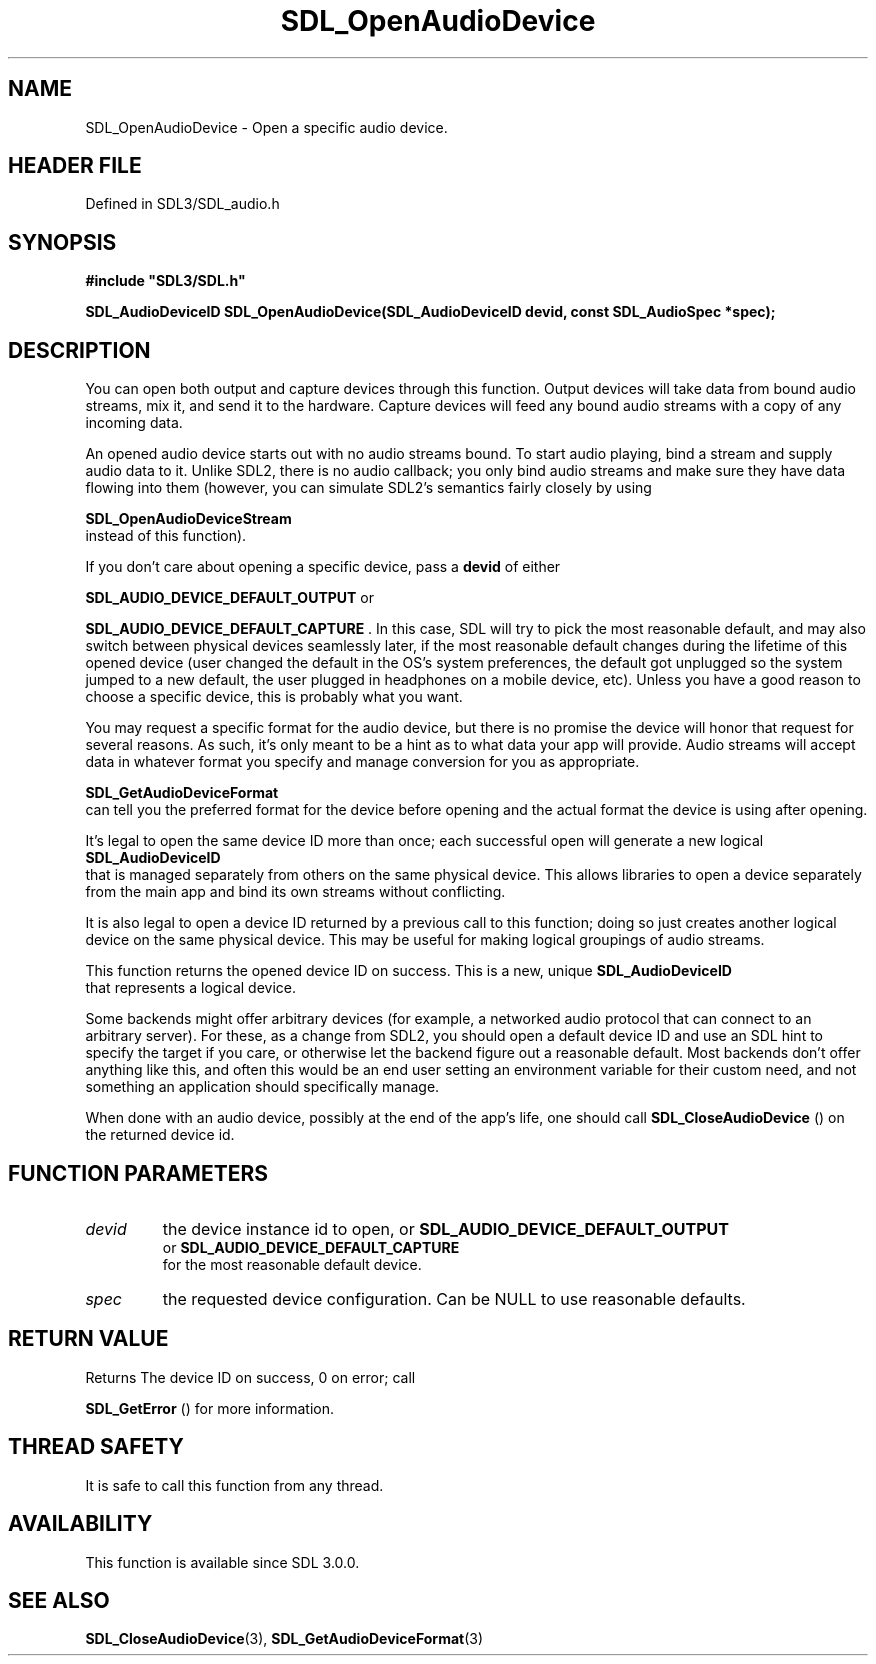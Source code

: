 .\" This manpage content is licensed under Creative Commons
.\"  Attribution 4.0 International (CC BY 4.0)
.\"   https://creativecommons.org/licenses/by/4.0/
.\" This manpage was generated from SDL's wiki page for SDL_OpenAudioDevice:
.\"   https://wiki.libsdl.org/SDL_OpenAudioDevice
.\" Generated with SDL/build-scripts/wikiheaders.pl
.\"  revision SDL-prerelease-3.1.1-227-gd42d66149
.\" Please report issues in this manpage's content at:
.\"   https://github.com/libsdl-org/sdlwiki/issues/new
.\" Please report issues in the generation of this manpage from the wiki at:
.\"   https://github.com/libsdl-org/SDL/issues/new?title=Misgenerated%20manpage%20for%20SDL_OpenAudioDevice
.\" SDL can be found at https://libsdl.org/
.de URL
\$2 \(laURL: \$1 \(ra\$3
..
.if \n[.g] .mso www.tmac
.TH SDL_OpenAudioDevice 3 "SDL 3.1.1" "SDL" "SDL3 FUNCTIONS"
.SH NAME
SDL_OpenAudioDevice \- Open a specific audio device\[char46]
.SH HEADER FILE
Defined in SDL3/SDL_audio\[char46]h

.SH SYNOPSIS
.nf
.B #include \(dqSDL3/SDL.h\(dq
.PP
.BI "SDL_AudioDeviceID SDL_OpenAudioDevice(SDL_AudioDeviceID devid, const SDL_AudioSpec *spec);
.fi
.SH DESCRIPTION
You can open both output and capture devices through this function\[char46] Output
devices will take data from bound audio streams, mix it, and send it to the
hardware\[char46] Capture devices will feed any bound audio streams with a copy of
any incoming data\[char46]

An opened audio device starts out with no audio streams bound\[char46] To start
audio playing, bind a stream and supply audio data to it\[char46] Unlike SDL2,
there is no audio callback; you only bind audio streams and make sure they
have data flowing into them (however, you can simulate SDL2's semantics
fairly closely by using

.BR SDL_OpenAudioDeviceStream
 instead of this
function)\[char46]

If you don't care about opening a specific device, pass a
.BR devid
of either

.BR
.BR SDL_AUDIO_DEVICE_DEFAULT_OUTPUT
or

.BR
.BR SDL_AUDIO_DEVICE_DEFAULT_CAPTURE
\[char46] In
this case, SDL will try to pick the most reasonable default, and may also
switch between physical devices seamlessly later, if the most reasonable
default changes during the lifetime of this opened device (user changed the
default in the OS's system preferences, the default got unplugged so the
system jumped to a new default, the user plugged in headphones on a mobile
device, etc)\[char46] Unless you have a good reason to choose a specific device,
this is probably what you want\[char46]

You may request a specific format for the audio device, but there is no
promise the device will honor that request for several reasons\[char46] As such,
it's only meant to be a hint as to what data your app will provide\[char46] Audio
streams will accept data in whatever format you specify and manage
conversion for you as appropriate\[char46]

.BR SDL_GetAudioDeviceFormat
 can tell you the
preferred format for the device before opening and the actual format the
device is using after opening\[char46]

It's legal to open the same device ID more than once; each successful open
will generate a new logical 
.BR SDL_AudioDeviceID
 that is
managed separately from others on the same physical device\[char46] This allows
libraries to open a device separately from the main app and bind its own
streams without conflicting\[char46]

It is also legal to open a device ID returned by a previous call to this
function; doing so just creates another logical device on the same physical
device\[char46] This may be useful for making logical groupings of audio streams\[char46]

This function returns the opened device ID on success\[char46] This is a new,
unique 
.BR SDL_AudioDeviceID
 that represents a logical
device\[char46]

Some backends might offer arbitrary devices (for example, a networked audio
protocol that can connect to an arbitrary server)\[char46] For these, as a change
from SDL2, you should open a default device ID and use an SDL hint to
specify the target if you care, or otherwise let the backend figure out a
reasonable default\[char46] Most backends don't offer anything like this, and often
this would be an end user setting an environment variable for their custom
need, and not something an application should specifically manage\[char46]

When done with an audio device, possibly at the end of the app's life, one
should call 
.BR SDL_CloseAudioDevice
() on the returned
device id\[char46]

.SH FUNCTION PARAMETERS
.TP
.I devid
the device instance id to open, or 
.BR SDL_AUDIO_DEVICE_DEFAULT_OUTPUT
 or 
.BR SDL_AUDIO_DEVICE_DEFAULT_CAPTURE
 for the most reasonable default device\[char46]
.TP
.I spec
the requested device configuration\[char46] Can be NULL to use reasonable defaults\[char46]
.SH RETURN VALUE
Returns The device ID on success, 0 on error; call

.BR SDL_GetError
() for more information\[char46]

.SH THREAD SAFETY
It is safe to call this function from any thread\[char46]

.SH AVAILABILITY
This function is available since SDL 3\[char46]0\[char46]0\[char46]

.SH SEE ALSO
.BR SDL_CloseAudioDevice (3),
.BR SDL_GetAudioDeviceFormat (3)

